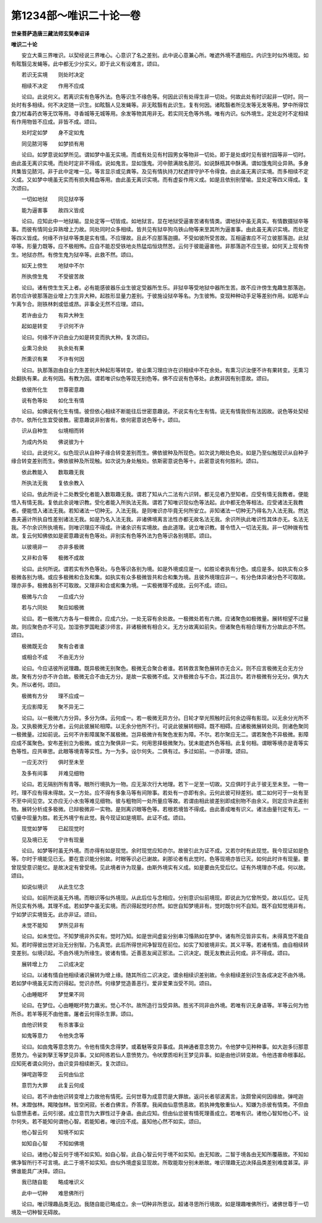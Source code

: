 第1234部～唯识二十论一卷
============================

**世亲菩萨造唐三藏法师玄奘奉诏译**

**唯识二十论**


　　安立大乘三界唯识。以契经说三界唯心。心意识了名之差别。此中说心意兼心所。唯遮外境不遣相应。内识生时似外境现。如有眩翳见发蝇等。此中都无少分实义。即于此义有设难言。颂曰。

　　若识无实境　　则处时决定

　　相续不决定　　作用不应成

　　论曰。此说何义。若离识实有色等外法。色等识生不缘色等。何因此识有处得生非一切处。何故此处有时识起非一切时。同一处时有多相续。何不决定随一识生。如眩翳人见发蝇等。非无眩翳有此识生。复有何因。诸眩翳者所见发等无发等用。梦中所得饮食刀杖毒药衣等无饮等用。寻香城等无城等用。余发等物其用非无。若实同无色等外境。唯有内识。似外境生。定处定时不定相续有作用物皆不应成。非皆不成。颂曰。

　　处时定如梦　　身不定如鬼

　　同见脓河等　　如梦损有用

　　论曰。如梦意说如梦所见。谓如梦中虽无实境。而或有处见有村园男女等物非一切处。即于是处或时见有彼村园等非一切时。由此虽无离识实境。而处时定非不得成。说如鬼言。显如饿鬼。河中脓满故名脓河。如说酥瓶其中酥满。谓如饿鬼同业异熟。多身共集皆见脓河。非于此中定唯一见。等言显示或见粪等。及见有情执持刀杖遮捍守护不令得食。由此虽无离识实境。而多相续不定义成。又如梦中境虽无实而有损失精血等用。由此虽无离识实境。而有虚妄作用义成。如是且依别别譬喻。显处定等四义得成。复次颂曰。

　　一切如地狱　　同见狱卒等

　　能为逼害事　　故四义皆成

　　论曰。应知此中一地狱喻。显处定等一切皆成。如地狱言。显在地狱受逼害苦诸有情类。谓地狱中虽无真实。有情数摄狱卒等事。而彼有情同业异熟增上力故。同处同时众多相续。皆共见有狱卒狗乌铁山物等来至其所为逼害事。由此虽无离识实境。而处定等四义皆成。何缘不许狱卒等类是实有情。不应理故。且此不应那落迦摄。不受如彼所受苦故。互相逼害应不可立彼那落迦。此狱卒等。形量力既等。应不极相怖。应自不能忍受铁地炎热猛焰恒烧然苦。云何于彼能逼害他。非那落迦不应生彼。如何天上现有傍生。地狱亦然。有傍生鬼为狱卒等。此救不然。颂曰。

　　如天上傍生　　地狱中不尔

　　所执傍生鬼　　不受彼苦故

　　论曰。诸有傍生生天上者。必有能感彼器乐业生彼定受器所生乐。非狱卒等受地狱中器所生苦。故不应许傍生鬼趣生那落迦。若尔应许彼那落迦业增上力生异大种。起胜形显量力差别。于彼施设狱卒等名。为生彼怖。变现种种动手足等差别作用。如羝羊山乍离乍合。刚铁林刺或低或昂。非事全无然不应理。颂曰。

　　若许由业力　　有异大种生

　　起如是转变　　于识何不许

　　论曰。何缘不许识由业力如是转变而执大种。复次颂曰。

　　业熏习余处　　执余处有果

　　所熏识有果　　不许有何因

　　论曰。执那落迦由自业力生差别大种起形等转变。彼业熏习理应许在识相续中不在余处。有熏习识汝便不许有果转变。无熏习处翻执有果。此有何因。有教为因。谓若唯识似色等现无别色等。佛不应说有色等处。此教非因有别意故。颂曰。

　　依彼所化生　　世尊密意趣

　　说有色等处　　如化生有情

　　论曰。如佛说有化生有情。彼但依心相续不断能往后世密意趣说。不说实有化生有情。说无有情我但有法因故。说色等处契经亦尔。依所化生宜受彼教。密意趣说非别害有。依何密意说色等十。颂曰。

　　识从自种生　　似境相而转

　　为成内外处　　佛说彼为十

　　论曰。此说何义。似色现识从自种子缘合转变差别而生。佛依彼种及所现色。如次说为眼处色处。如是乃至似触现识从自种子缘合转变差别而生。佛依彼种及所现触。如次说为身处触处。依斯密意说色等十。此密意说有何胜利。颂曰。

　　依此教能入　　数取趣无我

　　所执法无我　　复依余教入

　　论曰。依此所说十二处教受化者能入数取趣无我。谓若了知从六二法有六识转。都无见者乃至知者。应受有情无我教者。便能悟入有情无我。复依此余说唯识教。受化者能入所执法无我。谓若了知唯识现似色等法起。此中都无色等相法。应受诸法无我教者。便能悟入诸法无我。若知诸法一切种无。入法无我。是则唯识亦毕竟无何所安立。非知诸法一切种无乃得名为入法无我。然达愚夫遍计所执自性差别诸法无我。如是乃名入法无我。非诸佛境离言法性亦都无故名法无我。余识所执此唯识性其体亦无。名法无我。不尔余识所执境有。则唯识理应不得成。许诸余识有实境故。由此道理。说立唯识教。普令悟入一切法无我。非一切种拨有性故。复云何知佛依如是密意趣说有色等处。非别实有色等外法为色等识各别境耶。颂曰。

　　以彼境非一　　亦非多极微

　　又非和合等　　极微不成故

　　论曰。此何所说。谓若实有外色等处。与色等识各别为境。如是外境或应是一。如胜论者执有分色。或应是多。如执实有众多极微各别为境。或应多极微和合及和集。如执实有众多极微皆共和合和集为境。且彼外境理应非一。有分色体异诸分色不可取故。理亦非多。极微各别不可取故。又理非和合或和集为境。一实极微理不成故。云何不成。颂曰。

　　极微与六合　　一应成六分

　　若与六同处　　聚应如极微

　　论曰。若一极微六方各与一极微合。应成六分。一处无容有余处故。一极微处若有六微。应诸聚色如极微量。展转相望不过量故。则应聚色亦不可见。加湿弥罗国毗婆沙师言。非诸极微有相合义。无方分故离如前失。但诸聚色有相合理有方分故此亦不然。颂曰。

　　极微既无合　　聚有合者谁

　　或相合不成　　不由无方分

　　论曰。今应诘彼所说理趣。既异极微无别聚色。极微无合聚合者谁。若转救言聚色展转亦无合义。则不应言极微无合无方分故。聚有方分亦不许合故。极微无合不由无方分。是故一实极微不成。又许极微合与不合。其过且尔。若许极微有分无分。俱为大失。所以者何。颂曰。

　　极微有方分　　理不应成一

　　无应影障无　　聚不异无二

　　论曰。以一极微六方分异。多分为体。云何成一。若一极微无异方分。日轮才举光照触时云何余边得有影现。以无余分光所不及。又执极微无方分者。云何此彼展轮相障。以无余分他所不行。可说此彼展转相碍。既不相碍。应诸极微展转处同。则诸色聚同一极微量。过如前说。云何不许影障属聚不属极微。岂异极微许有聚色发影为障。不尔。若尔聚应无二。谓若聚色不异极微。影障应成不属聚色。安布差别立为极微。或立为聚俱非一实。何用思择极微聚为。犹未能遮外色等相。此复何相。谓眼等境亦是青等实色等性。应共审思。此眼等境青等实性。为一为多。设尔何失。二俱有过。多过如前。一亦非理。颂曰。

　　一应无次行　　俱时至未至

　　及多有间事　　并难见细物

　　论曰。若无隔别所有青等。眼所行境执为一物。应无渐次行大地理。若下一足至一切故。又应俱时于此于彼无至未至。一物一时。理不应有得未得故。又一方处。应不得有多象马等有间隙事。若处有一亦即有余。云何此彼可辩差别。或二如何可于一处有至不至中间见空。又亦应无小水虫等难见细物。彼与粗物同一处所量应等故。若谓由相此彼差别即成别物不由余义。则定应许此差别物。展转分析成多极微。已辩极微非一实物。是则离识眼等色等。若根若境皆不得成。由此善成唯有识义。诸法由量刊定有无。一切量中现量为胜。若无外境宁有此觉。我今现证如是境耶。此证不成。颂曰。

　　现觉如梦等　　已起现觉时

　　见及境已无　　宁许有现量

　　论曰。如梦等时虽无外境。而亦得有如是现觉。余时现觉应知亦尔。故彼引此为证不成。又若尔时有此现觉。我今现证如是色等。尔时于境能见已无。要在意识能分别故。时眼等识必已谢故。刹那论者有此觉时。色等现境亦皆已灭。如何此时许有现量。要曾现受意识能忆。是故决定有曾受境。见此境者许为现量。由斯外境实有义成。如是要由先受后忆。证有外境理亦不成。何以故。颂曰。

　　如说似境识　　从此生忆念

　　论曰。如前所说虽无外境。而眼识等似外境现。从此后位与念相应。分别意识似前境现。即说此为忆曾所受。故以后忆。证先所见实有外境。其理不成。若如梦中虽无实境。而识得起觉时亦然。如世自知梦境非有。觉时既尔何不自知。既不自知觉境非有。宁如梦识实境皆无。此亦非证。颂曰。

　　未觉不能知　　梦所见非有

　　论曰。如未觉位。不知梦境非外实有。觉时乃知。如是世间虚妄分别串习惛熟如在梦中。诸有所见皆非实有。未得真觉不能自知。若时得彼出世对治无分别智。乃名真觉。此后所得世间净智现在前位。如实了知彼境非实。其义平等。若诸有情。由自相续转变差别。似境识起。不由外境为所缘生。彼诸有情。近善恶友闻正邪法。二识决定。既无友教此云何成。非不得成。颂曰。

　　展转增上力　　二识成决定

　　论曰。以诸有情自他相续诸识展转为增上缘。随其所应二识决定。谓余相续识差别故。令余相续差别识生各成决定不由外境。若如梦中境虽无实而识得起。觉识亦然。何缘梦觉造善恶行。爱非爱果当受不同。颂曰。

　　心由睡眠坏　　梦觉果不同

　　论曰。在梦位。心由睡眠坏势力羸劣。觉心不尔。故所造行当受异熟。胜劣不同非由外境。若唯有识无身语等。羊等云何为他所杀。若羊等死不由他害。屠者云何得杀生罪。颂曰。

　　由他识转变　　有杀害事业

　　如鬼等意力　　令他失念等

　　论曰。如由鬼等意念势力。令他有情失念得梦。或着魅等变异事成。具神通者意念势力。令他梦中见种种事。如大迦多衍那意愿势力。令娑刺拏王等梦见异事。又如阿练若仙人意愤势力。令吠摩质呾利王梦见异事。如是由他识转变故。令他违害命根事起。应知死者谓众同分。由识变异相续断灭。复次颂曰。

　　弹咤迦等空　　云何由仙忿

　　意罚为大罪　　此复云何成

　　论曰。若不许由他识转变增上力故他有情死。云何世尊为成意罚是大罪故。返问长者邬波离言。汝颇曾闻何因缘故。弹咤迦林。末蹬伽林。羯陵伽林。皆空闲寂。长者白佛言。乔答摩。我闻由仙意愤恚故。若执神鬼敬重仙人。知嫌为杀彼有情类。不但由仙意愤恚者。云何引彼。成立意罚为大罪性过于身语。由此应知。但由仙忿彼有情死理善成立。若唯有识。诸他心智知他心不。设尔何失。若不能知何谓他心智。若能知者。唯识应不成。虽知他心然不如实。颂曰。

　　他心智云何　　知境不如实

　　如知自心智　　不知如佛境

　　论曰。诸他心智云何于境不如实知。如自心智。此自心智云何于境不如实知。由无知故。二智于境各由无知所覆蔽故。不知如佛净智所行不可言境。此二于境不如实知。由似外境虚妄显现故。所取能取分别未断故。唯识理趣无边决择品类差别难度甚深。非佛谁能具广决择。颂曰。

　　我已随自能　　略成唯识义

　　此中一切种　　难思佛所行

　　论曰。唯识理趣品类无边。我随自能已略成立。余一切种非所思议。超诸寻思所行境故。如是理趣唯佛所行。诸佛世尊于一切境及一切种智无碍故。
